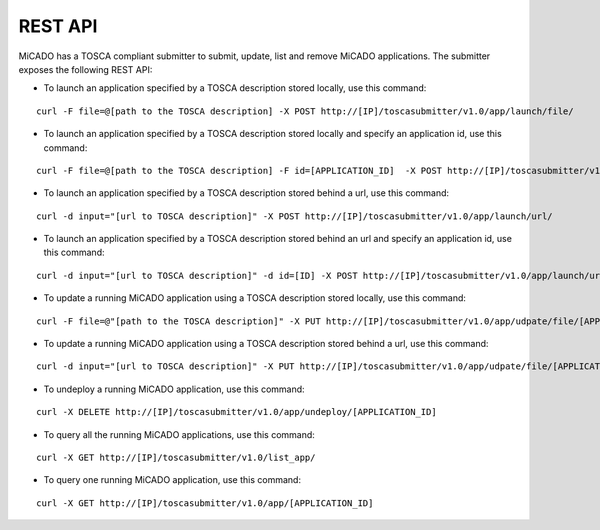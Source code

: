 REST API
********

MiCADO has a TOSCA compliant submitter to submit, update, list and remove MiCADO applications. The submitter exposes the following REST API:

*  To launch an application specified by a TOSCA description stored locally, use this command:

::

   curl -F file=@[path to the TOSCA description] -X POST http://[IP]/toscasubmitter/v1.0/app/launch/file/

*  To launch an application specified by a TOSCA description stored locally and specify an application id, use this command:

::

   curl -F file=@[path to the TOSCA description] -F id=[APPLICATION_ID]  -X POST http://[IP]/toscasubmitter/v1.0/app/launch/file/

*  To launch an application specified by a TOSCA description stored behind a url, use this command:

::

   curl -d input="[url to TOSCA description]" -X POST http://[IP]/toscasubmitter/v1.0/app/launch/url/

*  To launch an application specified by a TOSCA description stored behind an url and specify an application id, use this command:

::

   curl -d input="[url to TOSCA description]" -d id=[ID] -X POST http://[IP]/toscasubmitter/v1.0/app/launch/url/

*  To update a running MiCADO application using a TOSCA description stored locally, use this command:

::

   curl -F file=@"[path to the TOSCA description]" -X PUT http://[IP]/toscasubmitter/v1.0/app/udpate/file/[APPLICATION_ID]

*  To update a running MiCADO application using a TOSCA description stored behind a url, use this command:

::

   curl -d input="[url to TOSCA description]" -X PUT http://[IP]/toscasubmitter/v1.0/app/udpate/file/[APPLICATION_ID]

*  To undeploy a running MiCADO application, use this command:

::

   curl -X DELETE http://[IP]/toscasubmitter/v1.0/app/undeploy/[APPLICATION_ID]

*  To query all the running MiCADO applications, use this command:

::

   curl -X GET http://[IP]/toscasubmitter/v1.0/list_app/

*  To query one running MiCADO application, use this command:

::

   curl -X GET http://[IP]/toscasubmitter/v1.0/app/[APPLICATION_ID]
